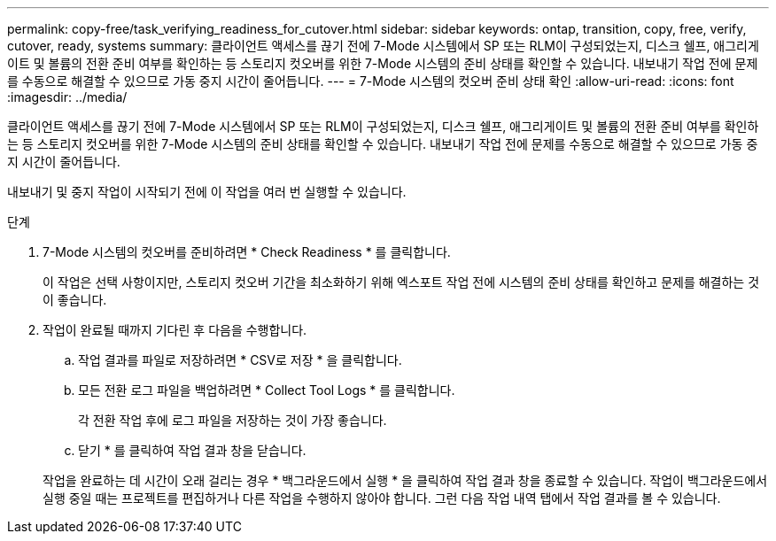 ---
permalink: copy-free/task_verifying_readiness_for_cutover.html 
sidebar: sidebar 
keywords: ontap, transition, copy, free, verify, cutover, ready, systems 
summary: 클라이언트 액세스를 끊기 전에 7-Mode 시스템에서 SP 또는 RLM이 구성되었는지, 디스크 쉘프, 애그리게이트 및 볼륨의 전환 준비 여부를 확인하는 등 스토리지 컷오버를 위한 7-Mode 시스템의 준비 상태를 확인할 수 있습니다. 내보내기 작업 전에 문제를 수동으로 해결할 수 있으므로 가동 중지 시간이 줄어듭니다. 
---
= 7-Mode 시스템의 컷오버 준비 상태 확인
:allow-uri-read: 
:icons: font
:imagesdir: ../media/


[role="lead"]
클라이언트 액세스를 끊기 전에 7-Mode 시스템에서 SP 또는 RLM이 구성되었는지, 디스크 쉘프, 애그리게이트 및 볼륨의 전환 준비 여부를 확인하는 등 스토리지 컷오버를 위한 7-Mode 시스템의 준비 상태를 확인할 수 있습니다. 내보내기 작업 전에 문제를 수동으로 해결할 수 있으므로 가동 중지 시간이 줄어듭니다.

내보내기 및 중지 작업이 시작되기 전에 이 작업을 여러 번 실행할 수 있습니다.

.단계
. 7-Mode 시스템의 컷오버를 준비하려면 * Check Readiness * 를 클릭합니다.
+
이 작업은 선택 사항이지만, 스토리지 컷오버 기간을 최소화하기 위해 엑스포트 작업 전에 시스템의 준비 상태를 확인하고 문제를 해결하는 것이 좋습니다.

. 작업이 완료될 때까지 기다린 후 다음을 수행합니다.
+
.. 작업 결과를 파일로 저장하려면 * CSV로 저장 * 을 클릭합니다.
.. 모든 전환 로그 파일을 백업하려면 * Collect Tool Logs * 를 클릭합니다.
+
각 전환 작업 후에 로그 파일을 저장하는 것이 가장 좋습니다.

.. 닫기 * 를 클릭하여 작업 결과 창을 닫습니다.


+
작업을 완료하는 데 시간이 오래 걸리는 경우 * 백그라운드에서 실행 * 을 클릭하여 작업 결과 창을 종료할 수 있습니다. 작업이 백그라운드에서 실행 중일 때는 프로젝트를 편집하거나 다른 작업을 수행하지 않아야 합니다. 그런 다음 작업 내역 탭에서 작업 결과를 볼 수 있습니다.


